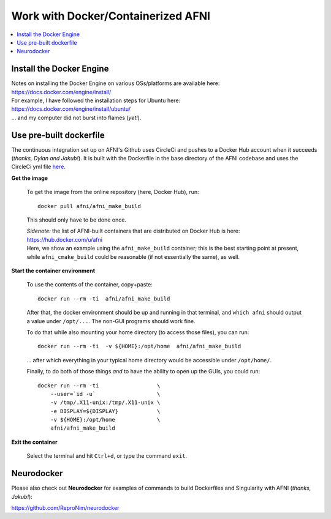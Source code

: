 
.. _install_container_build:


*******************************************
**Work with Docker/Containerized AFNI**
*******************************************

.. contents:: 
   :local:

Install the Docker Engine
==========================

| Notes on installing the Docker Engine on various OSs/platforms are
  available here:
| `<https://docs.docker.com/engine/install/>`_
| For example, I have followed the installation steps for Ubuntu here:
| `<https://docs.docker.com/engine/install/ubuntu/>`_
| \.\.\. and my computer did not burst into flames (*yet!*).


Use pre-built dockerfile
===========================

The continuous integration set up on AFNI's Github uses CircleCi and
pushes to a Docker Hub account when it succeeds (*thanks, Dylan and
Jakub!*). It is built with the Dockerfile in the base directory of the
AFNI codebase and uses the CircleCi yml file `here
<https://github.com/afni/afni/blob/master/.circleci/config.yml>`_.

**Get the image**

   To get the image from the online repository (here, Docker Hub), run::

     docker pull afni/afni_make_build

   This should only have to be done once.

   | *Sidenote:* the list of AFNI-built containers that are distributed on
     Docker Hub is here:
   | `<https://hub.docker.com/u/afni>`_
   | Here, we show an example using the ``afni_make_build`` container;
     this is the best starting point at present, while
     ``afni_cmake_build`` could be reasonable (if not essentially the
     same), as well.

**Start the container environment**

   To use the contents of the container, copy+paste::

     docker run --rm -ti  afni/afni_make_build

   After that, the docker environment should be up and running in that
   terminal, and ``which afni`` should output a value under
   ``/opt/...``.  The non-GUI programs should work fine.

   To do that while also mounting your home directory (to access those
   files), you can run::

     docker run --rm -ti  -v ${HOME}:/opt/home  afni/afni_make_build

   \.\.\. after which everything in your typical home directory would
   be accessible under ``/opt/home/``.

   Finally, to do both of those things *and* to have the ability to
   open up the GUIs, you could run::

     docker run --rm -ti                  \
         --user=`id -u`                   \
         -v /tmp/.X11-unix:/tmp/.X11-unix \
         -e DISPLAY=${DISPLAY}            \
         -v ${HOME}:/opt/home             \
         afni/afni_make_build

   .. another example

      docker run --rm -ti                  \
          --user=`id -u`                   \
          -v /tmp/.X11-unix:/tmp/.X11-unix \
          -e DISPLAY=${DISPLAY}            \
          -v /Users:/home                  \
          --env HOME=/home/${USER}         \
          afni/afni_make_build

**Exit the container**

   Select the terminal and hit ``Ctrl+d``, or type the command
   ``exit``.


Neurodocker
==============

Please also check out **Neurodocker** for examples of commands to
build Dockerfiles and Singularity with AFNI (*thanks, Jakub!*):

`https://github.com/ReproNim/neurodocker
<https://github.com/ReproNim/neurodocker>`_


